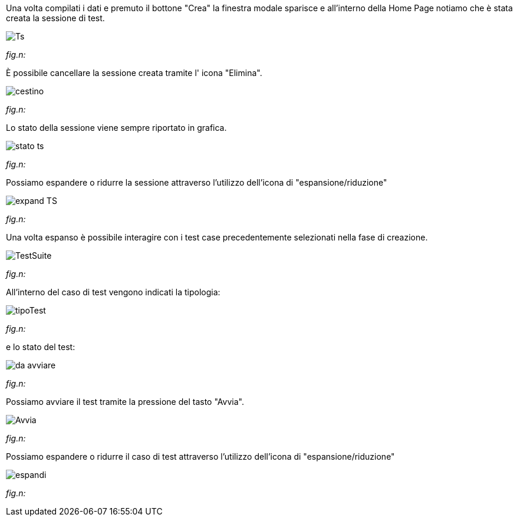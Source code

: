 Una volta compilati i dati e premuto il bottone "Crea" la finestra modale sparisce e all'interno della Home Page notiamo che è stata creata la sessione di test.

image::CATTURE/Ts.png[] 
[.text-center]
_fig.n:_

È possibile cancellare la sessione creata tramite l' icona "Elimina".

image::CATTURE/cestino.png[]
[.text-center]
_fig.n:_

Lo stato della sessione viene sempre riportato in grafica.

image::CATTURE/stato_ts.png[]
[.text-center]
_fig.n:_

Possiamo espandere o ridurre la sessione attraverso l'utilizzo dell'icona di "espansione/riduzione"

image::CATTURE/expand_TS.png[]
[.text-center]
_fig.n:_

Una volta espanso è possibile interagire con i test case precedentemente selezionati nella fase di creazione.

image::CATTURE/TestSuite.png[]
[.text-center]
_fig.n:_

All'interno del caso di test vengono indicati la tipologia:

image::CATTURE/tipoTest.png[]
[.text-center]
_fig.n:_

e lo stato del test:

image:CATTURE/da_avviare.png[]
[.text-center]
_fig.n:_

Possiamo avviare il test tramite la pressione del tasto "Avvia".

image:CATTURE/Avvia.png[]
[.text-center]
_fig.n:_

Possiamo espandere o ridurre il caso di test attraverso l'utilizzo dell'icona di "espansione/riduzione"

image:CATTURE/espandi.png[]
[.text-center]
_fig.n:_


